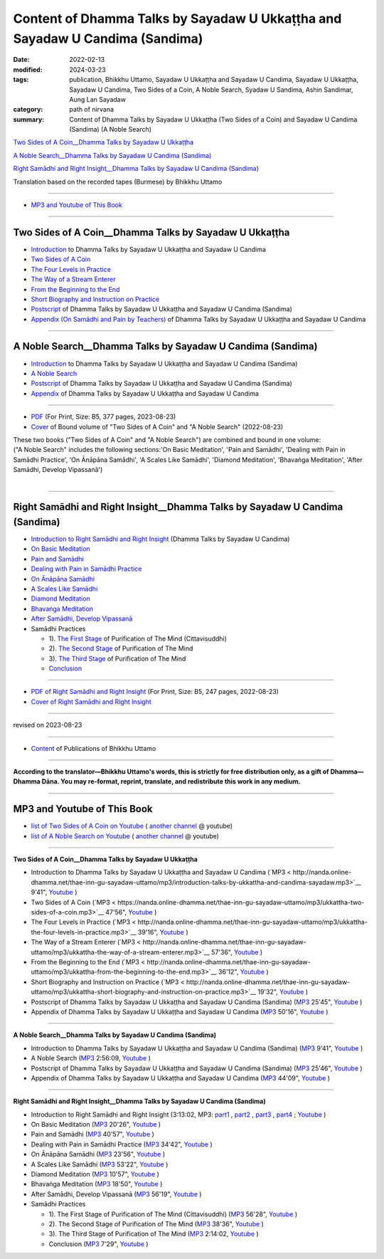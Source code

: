 ================================================================================
Content of Dhamma Talks by Sayadaw U Ukkaṭṭha and Sayadaw U Candima (Sandima)
================================================================================

:date: 2022-02-13
:modified: 2024-03-23
:tags: publication, Bhikkhu Uttamo, Sayadaw U Ukkaṭṭha and Sayadaw U Candima, Sayadaw U Ukkaṭṭha, Sayadaw U Candima, Two Sides of a Coin, A Noble Search, Syadaw U Sandima, Ashin Sandimar, Aung Lan Sayadaw
:category: path of nirvana
:summary: Content of Dhamma Talks by Sayadaw U Ukkaṭṭha (Two Sides of a Coin) and Sayadaw U Candima (Sandima) (A Noble Search)

`Two Sides of A Coin__Dhamma Talks by Sayadaw U Ukkaṭṭha`_

`A Noble Search__Dhamma Talks by Sayadaw U Candima (Sandima)`_

`Right Samādhi and Right Insight__Dhamma Talks by Sayadaw U Candima (Sandima)`_

Translation based on the recorded tapes (Burmese) by Bhikkhu Uttamo

------

- `MP3 and Youtube of This Book`_

------

Two Sides of A Coin__Dhamma Talks by Sayadaw U Ukkaṭṭha
~~~~~~~~~~~~~~~~~~~~~~~~~~~~~~~~~~~~~~~~~~~~~~~~~~~~~~~~~~

- `Introduction <{filename}introduction-talks-by-ukkattha-and-candima-sayadaw%zh.rst>`_ to Dhamma Talks by Sayadaw U Ukkaṭṭha and Sayadaw U Candima

- `Two Sides of A Coin <{filename}ukkattha-two-sides-of-a-coin%zh.rst>`_ 

- `The Four Levels in Practice <{filename}ukkattha-the-four-levels-in-practice%zh.rst>`_

- `The Way of a Stream Enterer <{filename}ukkattha-the-way-of-a-stream-enterer%zh.rst>`_

- `From the Beginning to the End <{filename}ukkattha-from-the-beginning-to-the-end%zh.rst>`_

- `Short Biography and Instruction on Practice <{filename}ukkattha-short-biography-and-instruction-on-practice%zh.rst>`_

- `Postscript <{filename}postscript-talks-by-ukkattha-and-candima-sayadaw%zh.rst>`_ of Dhamma Talks by Sayadaw U Ukkaṭṭha and Sayadaw U Candima (Sandima)

- `Appendix (On Samādhi and Pain by Teachers) <{filename}appendix-talks-by-ukkattha-and-candima-sayadaw%zh.rst>`_ of Dhamma Talks by Sayadaw U Ukkaṭṭha and Sayadaw U Candima

------

A Noble Search__Dhamma Talks by Sayadaw U Candima (Sandima)
~~~~~~~~~~~~~~~~~~~~~~~~~~~~~~~~~~~~~~~~~~~~~~~~~~~~~~~~~~~~~

- `Introduction <{filename}introduction-talks-by-ukkattha-and-candima-sayadaw%zh.rst>`_ to Dhamma Talks by Sayadaw U Ukkaṭṭha and Sayadaw U Candima (Sandima)

- `A Noble Search <{filename}candima-a-noble-search%zh.rst>`_

- `Postscript <{filename}postscript-talks-by-ukkattha-and-candima-sayadaw%zh.rst>`_ of Dhamma Talks by Sayadaw U Ukkaṭṭha and Sayadaw U Candima (Sandima)

- `Appendix <{filename}appendix-talks-by-ukkattha-and-candima-sayadaw%zh.rst>`_ of Dhamma Talks by Sayadaw U Ukkaṭṭha and Sayadaw U Candima

------

- `PDF <https://github.com/tw-nanda/pdf-etc/blob/main/pdf/thae-inn-gu-ukkattha-and-candima-14pt-print-B5.pdf>`__ (For Print, Size: B5, 377 pages, 2023-08-23)

- `Cover <https://github.com/tw-nanda/pdf-etc/blob/main/image/thae-inn-gu-ukkattha-and-candima-2.png>`__ of Bound volume of "Two Sides of A Coin" and "A Noble Search" (2022-08-23)

| These two books ("Two Sides of A Coin" and "A Noble Search") are combined and bound in one volume:
| ("A Noble Search" includes the following sections:'On Basic Meditation', 'Pain and Samādhi', 'Dealing with Pain in Samādhi Practice', 'On Ānāpāna Samādhi', 'A Scales Like Samādhi', 'Diamond Meditation', 'Bhavaṅga Meditation', 'After Samādhi, Develop Vipassanā')
| 

------

Right Samādhi and Right Insight__Dhamma Talks by Sayadaw U Candima (Sandima)
~~~~~~~~~~~~~~~~~~~~~~~~~~~~~~~~~~~~~~~~~~~~~~~~~~~~~~~~~~~~~~~~~~~~~~~~~~~~~~~~~~~~~

- `Introduction to Right Samādhi and Right Insight <{filename}right-samaadhi-and-right-insight-introduction%zh.rst>`_ (Dhamma Talks by Sayadaw U Candima)

- `On Basic Meditation <{filename}candima-on-basic-meditation%zh.rst>`_

- `Pain and Samādhi <{filename}candima-pain-and-samadhi%zh.rst>`_

- `Dealing with Pain in Samādhi Practice <{filename}candima-dealing-with-pain-in-samadhi-practice%zh.rst>`_ 

- `On Ānāpāna Samādhi <{filename}candima-on-anapana-samadhi%zh.rst>`_ 

- `A Scales Like Samādhi <{filename}candima-a-scales-like-samadhi%zh.rst>`_ 

- `Diamond Meditation <{filename}candima-diamond-meditation%zh.rst>`_ 

- `Bhavaṅga Meditation <{filename}candima-bhavanga-meditation%zh.rst>`_ 

- `After Samādhi, Develop Vipassanā <{filename}candima-after-samadhi-develop-vipassana%zh.rst>`_ 

- Samādhi Practices

  * 1). `The First Stage <{filename}right-samaadhi-and-right-insight-first-stage%zh.rst>`_ of Purification of The Mind (Cittavisuddhi)

  * 2). `The Second Stage <{filename}right-samaadhi-and-right-insight-second-stage%zh.rst>`_ of Purification of The Mind

  * 3). `The Third Stage <{filename}right-samaadhi-and-right-insight-third-stage%zh.rst>`_ of Purification of The Mind

  * `Conclusion <{filename}right-samaadhi-and-right-insight-conclusion%zh.rst>`_ 

------

- `PDF of Right Samādhi and Right Insight <https://github.com/tw-nanda/pdf-etc/blob/main/pdf/right-samaadhi-and-right-insight.pdf>`__ (For Print, Size: B5, 247 pages, 2022-08-23)

- `Cover of Right Samādhi and Right Insight <https://github.com/tw-nanda/pdf-etc/blob/main/image/u-chandima-right-samaadhi-and-right-insight.png>`__ 

------

revised on 2023-08-23

------

- `Content <{filename}../publication-of-ven-uttamo%zh.rst>`__ of Publications of Bhikkhu Uttamo

------

**According to the translator—Bhikkhu Uttamo's words, this is strictly for free distribution only, as a gift of Dhamma—Dhamma Dāna. You may re-format, reprint, translate, and redistribute this work in any medium.**

----------------------------------

.. _mp3_and_youtube:

MP3 and Youtube of This Book
~~~~~~~~~~~~~~~~~~~~~~~~~~~~~~~

- `list of Two Sides of A Coin on Youtube <https://www.youtube.com/playlist?list=PLgpGmPf7fzNbyFtEh6ck11p1UhaiGj201>`__ ( `another channel <https://www.youtube.com/watch?v=-3W1qgv3kJ0&list=PLbDOrDpAQzSb-7idI6v_hk4TW1dR9str_>`__ @ youtube)

- `list of A Noble Search on Youtube <https://www.youtube.com/watch?v=S7xRj8ryR_o&list=PLgpGmPf7fzNayl8otcZHPgTKwom_jIvUn>`__ ( `another channel <https://www.youtube.com/watch?v=DuKgMUJFkGo&list=PLbDOrDpAQzSYhoCj_mv_ne-PZy4LGBUZE>`__ @ youtube)

------

**Two Sides of A Coin__Dhamma Talks by Sayadaw U Ukkaṭṭha**

- Introduction to Dhamma Talks by Sayadaw U Ukkaṭṭha and Sayadaw U Candima (`MP3 < http://nanda.online-dhamma.net/thae-inn-gu-sayadaw-uttamo/mp3/introduction-talks-by-ukkattha-and-candima-sayadaw.mp3>`__ 9'41", `Youtube <https://www.youtube.com/watch?v=eXLXZKvWpL4&list=PLgpGmPf7fzNbyFtEh6ck11p1UhaiGj201&index=1>`__ )

- Two Sides of A Coin (`MP3 < https://nanda.online-dhamma.net/thae-inn-gu-sayadaw-uttamo/mp3/ukkattha-two-sides-of-a-coin.mp3>`__ 47'56", `Youtube <https://www.youtube.com/watch?v=rjRQjjxr5OQ&list=PLgpGmPf7fzNbyFtEh6ck11p1UhaiGj201&index=2>`__ )

  .. raw:: html

     <audio controls>
       <source src="https://nanda.online-dhamma.net/thae-inn-gu-sayadaw-uttamo/mp3/ukkattha-two-sides-of-a-coin.mp3" type="audio/mpeg">
       Your browser does not support the audio element.
     </audio>

- The Four Levels in Practice (`MP3 < http://nanda.online-dhamma.net/thae-inn-gu-sayadaw-uttamo/mp3/ukkattha-the-four-levels-in-practice.mp3>`__ 39'16", `Youtube <https://www.youtube.com/watch?v=nOzu6sIlXak&list=PLgpGmPf7fzNbyFtEh6ck11p1UhaiGj201&index=3>`__ )

- The Way of a Stream Enterer (`MP3 < http://nanda.online-dhamma.net/thae-inn-gu-sayadaw-uttamo/mp3/ukkattha-the-way-of-a-stream-enterer.mp3>`__ 57'36", `Youtube <https://www.youtube.com/watch?v=sRh7TrL2VTY&list=PLgpGmPf7fzNbyFtEh6ck11p1UhaiGj201&index=4>`__ )

- From the Beginning to the End (`MP3 < http://nanda.online-dhamma.net/thae-inn-gu-sayadaw-uttamo/mp3/ukkattha-from-the-beginning-to-the-end.mp3>`__ 36'12", `Youtube <https://www.youtube.com/watch?v=xsBJ0XKMd4k&list=PLgpGmPf7fzNbyFtEh6ck11p1UhaiGj201&index=5>`__ )

- Short Biography and Instruction on Practice (`MP3 < http://nanda.online-dhamma.net/thae-inn-gu-sayadaw-uttamo/mp3/ukkattha-short-biography-and-instruction-on-practice.mp3>`__ 19'32", `Youtube <https://www.youtube.com/watch?v=CadS4HgftBU&list=PLgpGmPf7fzNbyFtEh6ck11p1UhaiGj201&index=6>`__ )

- Postscript of Dhamma Talks by Sayadaw U Ukkaṭṭha and Sayadaw U Candima (Sandima) (`MP3 <http://nanda.online-dhamma.net/candima-sayadaw-uttamo/mp3/postscript-talks-by-ukkattha-and-candima-sayadaw.mp3>`__ 25'45", `Youtube <https://www.youtube.com/watch?v=Rutc7aH8nIo&list=PLgpGmPf7fzNbyFtEh6ck11p1UhaiGj201&index=7>`__ )

- Appendix of Dhamma Talks by Sayadaw U Ukkaṭṭha and Sayadaw U Candima (`MP3 <http://nanda.online-dhamma.net/candima-sayadaw-uttamo/mp3/appendix-talks-by-ukkattha-and-candima-sayadaw.mp3>`__ 50'16", `Youtube <https://www.youtube.com/watch?v=XcaCzTtm8rY&list=PLgpGmPf7fzNbyFtEh6ck11p1UhaiGj201&index=8>`__ )

------

**A Noble Search__Dhamma Talks by Sayadaw U Candima (Sandima)**

- Introduction to Dhamma Talks by Sayadaw U Ukkaṭṭha and Sayadaw U Candima (Sandima) (`MP3 <http://nanda.online-dhamma.net/candima-sayadaw-uttamo/mp3/introduction-talks-by-ukkattha-and-candima-sayadaw.mp3>`__ 9'41", `Youtube <https://www.youtube.com/watch?v=j7d_hf0efkU&list=PLgpGmPf7fzNayl8otcZHPgTKwom_jIvUn&index=1>`__ )

- A Noble Search (`MP3 <https://drive.google.com/file/d/1wB6ZYwemehtlgRCvO087DVqks89ZxRsc/view?usp=sharing>`__ 2:56:09, `Youtube <https://www.youtube.com/watch?v=Vm0oSVkMU9E&list=PLgpGmPf7fzNayl8otcZHPgTKwom_jIvUn&index=2>`__ )

- Postscript of Dhamma Talks by Sayadaw U Ukkaṭṭha and Sayadaw U Candima (Sandima) (`MP3 <http://nanda.online-dhamma.net/candima-sayadaw-uttamo/mp3/postscript-talks-by-ukkattha-and-candima-sayadaw.mp3>`__ 25'46", `Youtube <https://www.youtube.com/watch?v=3L8cBFkqRKM&list=PLgpGmPf7fzNayl8otcZHPgTKwom_jIvUn&index=3>`__ )

- Appendix of Dhamma Talks by Sayadaw U Ukkaṭṭha and Sayadaw U Candima (`MP3 <http://nanda.online-dhamma.net/candima-sayadaw-uttamo/mp3/appendix-talks-by-ukkattha-and-candima-sayadaw.mp3>`__ 44'09", `Youtube <https://www.youtube.com/watch?v=NsOFEMioZMU&list=PLgpGmPf7fzNayl8otcZHPgTKwom_jIvUn&index=4>`__ )

------

**Right Samādhi and Right Insight__Dhamma Talks by Sayadaw U Candima (Sandima)**

- Introduction to Right Samādhi and Right Insight (3:13:02, MP3: `part1 <http://nanda.online-dhamma.net/candima-sayadaw-uttamo/mp3/right-samaadhi-and-right-insight-introduction-1.mp3>`__ , `part2 <http://nanda.online-dhamma.net/candima-sayadaw-uttamo/mp3/right-samaadhi-and-right-insight-introduction-2.mp3>`__ , `part3 <http://nanda.online-dhamma.net/candima-sayadaw-uttamo/mp3/right-samaadhi-and-right-insight-introduction-3.mp3>`__ , `part4 <http://nanda.online-dhamma.net/candima-sayadaw-uttamo/mp3/right-samaadhi-and-right-insight-introduction-4.mp3>`__ ; `Youtube <https://www.youtube.com/watch?v=uZPMgS-LE3s&list=PLgpGmPf7fzNYZKiPobUW_ydcToWZVry0g>`__ )

- On Basic Meditation (`MP3 <http://nanda.online-dhamma.net/candima-sayadaw-uttamo/mp3/right-samaadhi-and-right-insight-basic-meditation.mp3>`__ 20'26", `Youtube <https://www.youtube.com/watch?v=_--ZDji20gE&list=PLgpGmPf7fzNYZKiPobUW_ydcToWZVry0g&index=2>`__ )

- Pain and Samādhi (`MP3 <http://nanda.online-dhamma.net/candima-sayadaw-uttamo/mp3/right-samaadhi-and-right-insight-pain-and-samadhi.mp3>`__ 40'57", `Youtube <https://www.youtube.com/watch?v=L95oqrM5x9g&list=PLgpGmPf7fzNYZKiPobUW_ydcToWZVry0g&index=3>`__ )

- Dealing with Pain in Samādhi Practice (`MP3 <http://nanda.online-dhamma.net/candima-sayadaw-uttamo/mp3/right-samaadhi-and-right-insight-dealing-with-pain-in-samadhi-practice.mp3>`__ 34'42", `Youtube <https://www.youtube.com/watch?v=1Ytoo8Aee9k&list=PLgpGmPf7fzNYZKiPobUW_ydcToWZVry0g&index=4>`__ ) 

- On Ānāpāna Samādhi (`MP3 <http://nanda.online-dhamma.net/candima-sayadaw-uttamo/mp3/right-samaadhi-and-right-insight-on-anapana-samadhi.mp3>`__ 23'56", `Youtube <https://www.youtube.com/watch?v=UXQ_mLSZCZA&list=PLgpGmPf7fzNYZKiPobUW_ydcToWZVry0g&index=5>`__ ) 

- A Scales Like Samādhi (`MP3 <http://nanda.online-dhamma.net/candima-sayadaw-uttamo/mp3/right-samaadhi-and-right-insight-a-scales-like-samadhi.mp3>`__ 53'22", `Youtube <https://www.youtube.com/watch?v=Y2EBmRsNCX8&list=PLgpGmPf7fzNYZKiPobUW_ydcToWZVry0g&index=6>`__ ) 

- Diamond Meditation (`MP3 <http://nanda.online-dhamma.net/candima-sayadaw-uttamo/mp3/right-samaadhi-and-right-insight-diamond-meditation.mp3>`__ 10'57", `Youtube <https://www.youtube.com/watch?v=pKCCuCvFrz0&list=PLgpGmPf7fzNYZKiPobUW_ydcToWZVry0g&index=7>`__ ) 

- Bhavaṅga Meditation (`MP3 <http://nanda.online-dhamma.net/candima-sayadaw-uttamo/mp3/right-samaadhi-and-right-insight-bhavanga-meditation.mp3>`__ 18'50", `Youtube <https://www.youtube.com/watch?v=lVGuvaYi6mo&list=PLgpGmPf7fzNYZKiPobUW_ydcToWZVry0g&index=8>`__ ) 

- After Samādhi, Develop Vipassanā (`MP3 <http://nanda.online-dhamma.net/candima-sayadaw-uttamo/mp3/right-samaadhi-and-right-insight-after-samadhi-develop-vipassana.mp3>`__ 56'19", `Youtube <https://www.youtube.com/watch?v=FVLMIjyuDVE&list=PLgpGmPf7fzNYZKiPobUW_ydcToWZVry0g&index=9>`__ )

- Samādhi Practices

  * 1). The First Stage of Purification of The Mind (Cittavisuddhi)  (`MP3 <http://nanda.online-dhamma.net/candima-sayadaw-uttamo/mp3/right-samaadhi-and-right-insight-first-stage%zh.mp3>`__ 56'28", `Youtube <https://www.youtube.com/watch?v=n04-6hPy9ZU&list=PLgpGmPf7fzNYZKiPobUW_ydcToWZVry0g&index=10>`__ )

  * 2). The Second Stage of Purification of The Mind (`MP3 <http://nanda.online-dhamma.net/candima-sayadaw-uttamo/mp3/right-samaadhi-and-right-insight-second-stage.mp3>`__ 38'36", `Youtube <https://www.youtube.com/watch?v=WVuaopaboZU&list=PLgpGmPf7fzNYZKiPobUW_ydcToWZVry0g&index=11>`__ )

  * 3). The Third Stage of Purification of The Mind (`MP3 <https://drive.google.com/file/d/1DNd6csyV_gHNLFmcP3ibartj5kpH0gWZ/view?usp=sharing>`__ 2:14:02, `Youtube <https://www.youtube.com/watch?v=FZZq24MBgxc&list=PLgpGmPf7fzNYZKiPobUW_ydcToWZVry0g&index=12>`__ )

  * Conclusion (`MP3 <http://nanda.online-dhamma.net/candima-sayadaw-uttamo/mp3/right-samaadhi-and-right-insight-conclusion.mp3>`__ 7'29", `Youtube <https://www.youtube.com/watch?v=VFvaPvlvXPM&list=PLgpGmPf7fzNYZKiPobUW_ydcToWZVry0g&index=13>`__ )


..
  - download `all the MP3 files < http://nanda.online-dhamma.net/thae-inn-gu-sayadaw-uttamo/mp3/>`__ of "Two Sides of A Coin" and `<http://nanda.online-dhamma.net/candima-sayadaw-uttamo/mp3/>`__ of "A Noble Search"
  2024-03-23 rev. moving to identical repo; old: https://github.com/twnanda/twnanda.github.io/tree/master/extra/authors/bhante-uttamo/audiobook/thae-inn-gu-sayadaw &  https://github.com/twnanda/twnanda.github.io/tree/master/extra/authors/bhante-uttamo/audiobook/candima-sayadaw
  09-04 rev. & add Right Samādhi and Right Insight__Dhamma Talks by Sayadaw U Candima (Sandima)
  08-23 rev. 
  old: https://github.com/twnanda/doc-pdf-etc/blob/0e9d79c4f3f0032cd0ec3c688e994c0393997208/pdf/thae-inn-gu-ukkattha-and-candima-14pt-print-B5.pdf, 
       https://github.com/twnanda/doc-pdf-etc/blob/0e9d79c4f3f0032cd0ec3c688e994c0393997208/image/thae-inn-gu-ukkattha-and-candima.png
       add: Cover & PDF of Right Samādhi and Right Insight       
  08-17 rev. re-arrange contents of two books: A Noble Search and Right Samādhi and Right Insight
  08-02 add appendix 2 under Sayadaw U Candima
  06-21 add appendix 2
  2023-06-10 add audio  (`MP3 <http://nanda.online-dhamma.net/candima-sayadaw-uttamo/mp3/candima-after-samadhi-develop-vipassana.mp3>`__ '", `Youtube <>`__ ) 
  08-10 rev. full-text and cover of Bound volume of "Two Sides of A Coin" and "A Noble Search"
  07-21 add: After Samādhi, Develop Vipassanā
  05-01 rev. two books--thae-inn-gu-ukkattha-and-candima-14pt-print-B5.pdf
  04-28 rev. Appendix, full text print, etc.
  04-22 add: tag--Syadaw U Sandima, Ashin Sandimar, Aung Lan Sayadaw
  04-09 add: Dealing with Pain in Samādhi Practice, On Ānāpāna Samādhi, A Scales Like Samādhi, Diamond Meditation and Appendix; "Bhavaṅga Meditation" suspended
  2022-02-13 create rst
